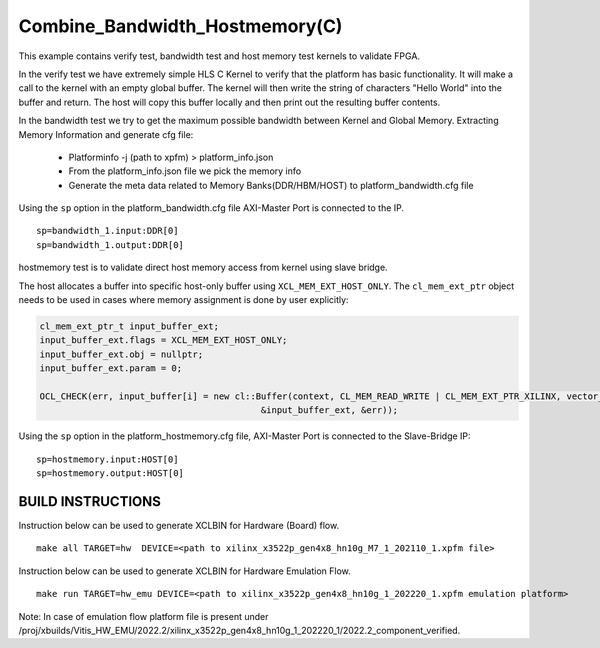 Combine_Bandwidth_Hostmemory(C)
===============================

This example contains verify test, bandwidth test and host memory test kernels to validate FPGA.

In the verify test we have extremely simple HLS C Kernel to verify that the platform has basic functionality. It will make a call to the kernel with an empty global buffer. The kernel will then write the string of characters "Hello World" into the buffer and return. The host will copy this buffer locally and then print out the resulting buffer contents.

In the bandwidth test we try to get the maximum possible bandwidth between Kernel and Global Memory.
Extracting Memory Information and generate cfg file:
   
      - Platforminfo -j (path to xpfm) > platform_info.json
      - From the platform_info.json file we pick the memory info
      - Generate the meta data related to Memory Banks(DDR/HBM/HOST) to platform_bandwidth.cfg file


Using the ``sp`` option  in the platform_bandwidth.cfg file AXI-Master Port is connected to the IP. 

::

   sp=bandwidth_1.input:DDR[0]
   sp=bandwidth_1.output:DDR[0]

hostmemory test is to validate direct host memory access from kernel using slave bridge.

The host allocates a buffer into specific host-only buffer using ``XCL_MEM_EXT_HOST_ONLY``. The ``cl_mem_ext_ptr`` object needs to be used in cases where memory assignment is done by user explicitly:

.. code:: cpp

   cl_mem_ext_ptr_t input_buffer_ext;
   input_buffer_ext.flags = XCL_MEM_EXT_HOST_ONLY;
   input_buffer_ext.obj = nullptr;
   input_buffer_ext.param = 0;
   
   OCL_CHECK(err, input_buffer[i] = new cl::Buffer(context, CL_MEM_READ_WRITE | CL_MEM_EXT_PTR_XILINX, vector_size_bytes,
                                             &input_buffer_ext, &err));

Using the ``sp`` option  in the platform_hostmemory.cfg file, AXI-Master Port is connected to the Slave-Bridge IP:

::

   sp=hostmemory.input:HOST[0]
   sp=hostmemory.output:HOST[0]

BUILD INSTRUCTIONS
------------------

Instruction below can be used to generate XCLBIN for Hardware (Board) flow.

::

    make all TARGET=hw  DEVICE=<path to xilinx_x3522p_gen4x8_hn10g_M7_1_202110_1.xpfm file> 

Instruction below can be used to generate XCLBIN for Hardware Emulation Flow.

:: 

    make run TARGET=hw_emu DEVICE=<path to xilinx_x3522p_gen4x8_hn10g_1_202220_1.xpfm emulation platform>

Note: In case of emulation flow platform file is present under /proj/xbuilds/Vitis_HW_EMU/2022.2/xilinx_x3522p_gen4x8_hn10g_1_202220_1/2022.2_component_verified.

